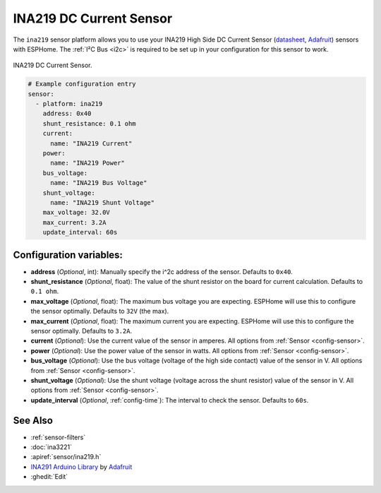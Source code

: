 INA219 DC Current Sensor
========================

.. seo::
    :description: Instructions for setting up INA219 DC current sensors
    :image: ina219.jpg
    :keywords: ina219

The ``ina219`` sensor platform allows you to use your INA219 High Side DC Current Sensor
(`datasheet <https://cdn-learn.adafruit.com/downloads/pdf/adafruit-ina219-current-sensor-breakout.pdf>`__,
`Adafruit`_) sensors with
ESPHome. The :ref:`I²C Bus <i2c>` is
required to be set up in your configuration for this sensor to work.


.. figure:: images/ina219-full.jpg
    :align: center
    :width: 50.0%

    INA219 DC Current Sensor.

.. _Adafruit: https://www.adafruit.com/product/904

.. figure:: images/ina219-ui.png
    :align: center
    :width: 80.0%

.. code-block:: yaml

    # Example configuration entry
    sensor:
      - platform: ina219
        address: 0x40
        shunt_resistance: 0.1 ohm
        current:
          name: "INA219 Current"
        power:
          name: "INA219 Power"
        bus_voltage:
          name: "INA219 Bus Voltage"
        shunt_voltage:
          name: "INA219 Shunt Voltage"
        max_voltage: 32.0V
        max_current: 3.2A
        update_interval: 60s

Configuration variables:
------------------------

- **address** (*Optional*, int): Manually specify the i^2c address of the sensor. Defaults to ``0x40``.
- **shunt_resistance** (*Optional*, float): The value of the shunt resistor on the board for current calculation.
  Defaults to ``0.1 ohm``.
- **max_voltage** (*Optional*, float): The maximum bus voltage you are expecting. ESPHome will use this to
  configure the sensor optimally. Defaults to ``32V`` (the max).
- **max_current** (*Optional*, float): The maximum current you are expecting. ESPHome will use this to
  configure the sensor optimally. Defaults to ``3.2A``.
- **current** (*Optional*): Use the current value of the sensor in amperes. All options from
  :ref:`Sensor <config-sensor>`.
- **power** (*Optional*): Use the power value of the sensor in watts. All options from
  :ref:`Sensor <config-sensor>`.
- **bus_voltage** (*Optional*): Use the bus voltage (voltage of the high side contact) value of the sensor in V.
  All options from :ref:`Sensor <config-sensor>`.
- **shunt_voltage** (*Optional*): Use the shunt voltage (voltage across the shunt resistor) value of the sensor in V.
  All options from :ref:`Sensor <config-sensor>`.
- **update_interval** (*Optional*, :ref:`config-time`): The interval to check the sensor. Defaults to ``60s``.


See Also
--------

- :ref:`sensor-filters`
- :doc:`ina3221`
- :apiref:`sensor/ina219.h`
- `INA291 Arduino Library <https://github.com/adafruit/Adafruit_INA219>`__ by `Adafruit <https://www.adafruit.com/>`__
- :ghedit:`Edit`

.. disqus::
